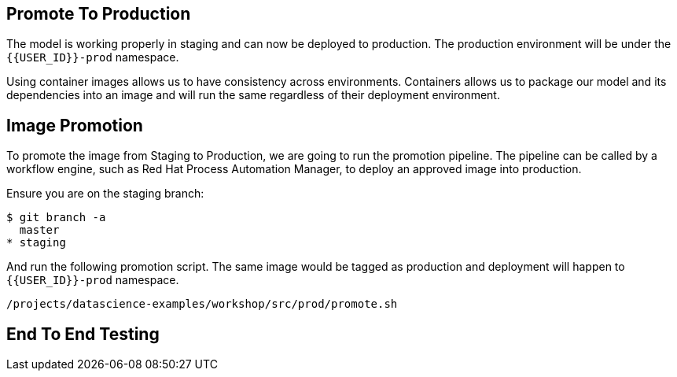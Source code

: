 ## Promote To Production

The model is working properly in staging and can now be deployed to production. The production environment will be under the `{{USER_ID}}-prod` namespace.

Using container images allows us to have consistency across environments. Containers allows us to package our model and its dependencies into an image and will run the same regardless of their deployment environment.

## Image Promotion

To promote the image from Staging to Production, we are going to run the promotion pipeline. The pipeline can be called by a workflow engine, such as Red Hat Process Automation Manager, to deploy an approved image into production. 

Ensure you are on the staging branch:

[source,sh]
----
$ git branch -a
  master
* staging
----

And run the following promotion script. The same image would be tagged as production and deployment will happen to `{{USER_ID}}-prod` namespace.

[source,sh,role="copyandpaste"]
----
/projects/datascience-examples/workshop/src/prod/promote.sh
----


## End To End Testing






